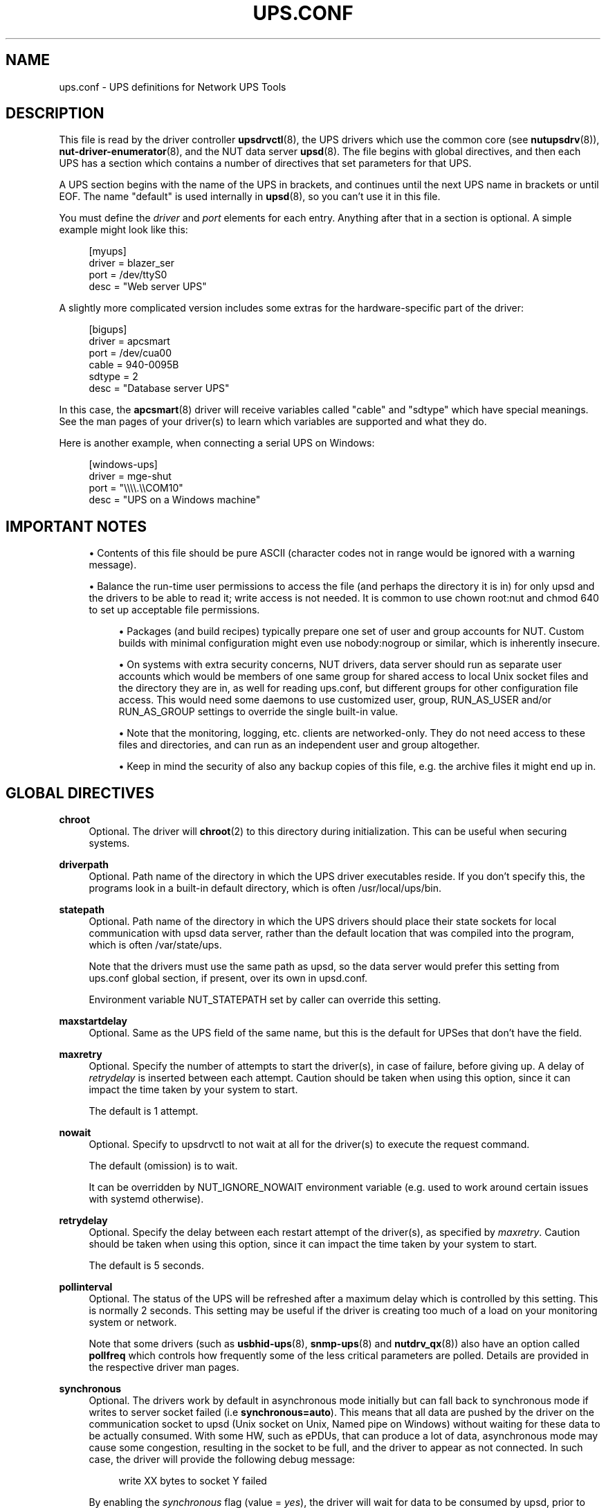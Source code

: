 '\" t
.\"     Title: ups.conf
.\"    Author: [FIXME: author] [see http://www.docbook.org/tdg5/en/html/author]
.\" Generator: DocBook XSL Stylesheets vsnapshot <http://docbook.sf.net/>
.\"      Date: 08/08/2025
.\"    Manual: NUT Manual
.\"    Source: Network UPS Tools 2.8.4
.\"  Language: English
.\"
.TH "UPS\&.CONF" "5" "08/08/2025" "Network UPS Tools 2\&.8\&.4" "NUT Manual"
.\" -----------------------------------------------------------------
.\" * Define some portability stuff
.\" -----------------------------------------------------------------
.\" ~~~~~~~~~~~~~~~~~~~~~~~~~~~~~~~~~~~~~~~~~~~~~~~~~~~~~~~~~~~~~~~~~
.\" http://bugs.debian.org/507673
.\" http://lists.gnu.org/archive/html/groff/2009-02/msg00013.html
.\" ~~~~~~~~~~~~~~~~~~~~~~~~~~~~~~~~~~~~~~~~~~~~~~~~~~~~~~~~~~~~~~~~~
.ie \n(.g .ds Aq \(aq
.el       .ds Aq '
.\" -----------------------------------------------------------------
.\" * set default formatting
.\" -----------------------------------------------------------------
.\" disable hyphenation
.nh
.\" disable justification (adjust text to left margin only)
.ad l
.\" -----------------------------------------------------------------
.\" * MAIN CONTENT STARTS HERE *
.\" -----------------------------------------------------------------
.SH "NAME"
ups.conf \- UPS definitions for Network UPS Tools
.SH "DESCRIPTION"
.sp
This file is read by the driver controller \fBupsdrvctl\fR(8), the UPS drivers which use the common core (see \fBnutupsdrv\fR(8)), \fBnut-driver-enumerator\fR(8), and the NUT data server \fBupsd\fR(8)\&. The file begins with global directives, and then each UPS has a section which contains a number of directives that set parameters for that UPS\&.
.sp
A UPS section begins with the name of the UPS in brackets, and continues until the next UPS name in brackets or until EOF\&. The name "default" is used internally in \fBupsd\fR(8), so you can\(cqt use it in this file\&.
.sp
You must define the \fIdriver\fR and \fIport\fR elements for each entry\&. Anything after that in a section is optional\&. A simple example might look like this:
.sp
.if n \{\
.RS 4
.\}
.nf
[myups]
        driver = blazer_ser
        port = /dev/ttyS0
        desc = "Web server UPS"
.fi
.if n \{\
.RE
.\}
.sp
A slightly more complicated version includes some extras for the hardware\-specific part of the driver:
.sp
.if n \{\
.RS 4
.\}
.nf
[bigups]
        driver = apcsmart
        port = /dev/cua00
        cable = 940\-0095B
        sdtype = 2
        desc = "Database server UPS"
.fi
.if n \{\
.RE
.\}
.sp
In this case, the \fBapcsmart\fR(8) driver will receive variables called "cable" and "sdtype" which have special meanings\&. See the man pages of your driver(s) to learn which variables are supported and what they do\&.
.sp
Here is another example, when connecting a serial UPS on Windows:
.sp
.if n \{\
.RS 4
.\}
.nf
[windows\-ups]
        driver = mge\-shut
        port = "\e\e\e\e\&.\e\eCOM10"
        desc = "UPS on a Windows machine"
.fi
.if n \{\
.RE
.\}
.SH "IMPORTANT NOTES"
.sp
.RS 4
.ie n \{\
\h'-04'\(bu\h'+03'\c
.\}
.el \{\
.sp -1
.IP \(bu 2.3
.\}
Contents of this file should be pure ASCII (character codes not in range would be ignored with a warning message)\&.
.RE
.sp
.RS 4
.ie n \{\
\h'-04'\(bu\h'+03'\c
.\}
.el \{\
.sp -1
.IP \(bu 2.3
.\}
Balance the run\-time user permissions to access the file (and perhaps the directory it is in) for only
upsd
and the drivers to be able to read it; write access is not needed\&. It is common to use
chown root:nut
and
chmod 640
to set up acceptable file permissions\&.
.sp
.RS 4
.ie n \{\
\h'-04'\(bu\h'+03'\c
.\}
.el \{\
.sp -1
.IP \(bu 2.3
.\}
Packages (and build recipes) typically prepare one set of user and group accounts for NUT\&. Custom builds with minimal configuration might even use
nobody:nogroup
or similar, which is inherently insecure\&.
.RE
.sp
.RS 4
.ie n \{\
\h'-04'\(bu\h'+03'\c
.\}
.el \{\
.sp -1
.IP \(bu 2.3
.\}
On systems with extra security concerns, NUT drivers, data server should run as separate user accounts which would be members of one same group for shared access to local Unix socket files and the directory they are in, as well for reading
ups\&.conf, but different groups for other configuration file access\&. This would need some daemons to use customized
user,
group,
RUN_AS_USER
and/or
RUN_AS_GROUP
settings to override the single built\-in value\&.
.RE
.sp
.RS 4
.ie n \{\
\h'-04'\(bu\h'+03'\c
.\}
.el \{\
.sp -1
.IP \(bu 2.3
.\}
Note that the monitoring, logging, etc\&. clients are networked\-only\&. They do not need access to these files and directories, and can run as an independent user and group altogether\&.
.RE
.sp
.RS 4
.ie n \{\
\h'-04'\(bu\h'+03'\c
.\}
.el \{\
.sp -1
.IP \(bu 2.3
.\}
Keep in mind the security of also any backup copies of this file, e\&.g\&. the archive files it might end up in\&.
.RE
.RE
.SH "GLOBAL DIRECTIVES"
.PP
\fBchroot\fR
.RS 4
Optional\&. The driver will
\fBchroot\fR(2)
to this directory during initialization\&. This can be useful when securing systems\&.
.RE
.PP
\fBdriverpath\fR
.RS 4
Optional\&. Path name of the directory in which the UPS driver executables reside\&. If you don\(cqt specify this, the programs look in a built\-in default directory, which is often /usr/local/ups/bin\&.
.RE
.PP
\fBstatepath\fR
.RS 4
Optional\&. Path name of the directory in which the UPS drivers should place their state sockets for local communication with
upsd
data server, rather than the default location that was compiled into the program, which is often /var/state/ups\&.
.sp
Note that the drivers must use the same path as
upsd, so the data server would prefer this setting from
ups\&.conf
global section, if present, over its own in
upsd\&.conf\&.
.sp
Environment variable
NUT_STATEPATH
set by caller can override this setting\&.
.RE
.PP
\fBmaxstartdelay\fR
.RS 4
Optional\&. Same as the UPS field of the same name, but this is the default for UPSes that don\(cqt have the field\&.
.RE
.PP
\fBmaxretry\fR
.RS 4
Optional\&. Specify the number of attempts to start the driver(s), in case of failure, before giving up\&. A delay of
\fIretrydelay\fR
is inserted between each attempt\&. Caution should be taken when using this option, since it can impact the time taken by your system to start\&.
.sp
The default is 1 attempt\&.
.RE
.PP
\fBnowait\fR
.RS 4
Optional\&. Specify to upsdrvctl to not wait at all for the driver(s) to execute the request command\&.
.sp
The default (omission) is to wait\&.
.sp
It can be overridden by
NUT_IGNORE_NOWAIT
environment variable (e\&.g\&. used to work around certain issues with systemd otherwise)\&.
.RE
.PP
\fBretrydelay\fR
.RS 4
Optional\&. Specify the delay between each restart attempt of the driver(s), as specified by
\fImaxretry\fR\&. Caution should be taken when using this option, since it can impact the time taken by your system to start\&.
.sp
The default is 5 seconds\&.
.RE
.PP
\fBpollinterval\fR
.RS 4
Optional\&. The status of the UPS will be refreshed after a maximum delay which is controlled by this setting\&. This is normally 2 seconds\&. This setting may be useful if the driver is creating too much of a load on your monitoring system or network\&.
.sp
Note that some drivers (such as
\fBusbhid-ups\fR(8),
\fBsnmp-ups\fR(8)
and
\fBnutdrv_qx\fR(8)) also have an option called
\fBpollfreq\fR
which controls how frequently some of the less critical parameters are polled\&. Details are provided in the respective driver man pages\&.
.RE
.PP
\fBsynchronous\fR
.RS 4
Optional\&. The drivers work by default in asynchronous mode initially but can fall back to synchronous mode if writes to server socket failed (i\&.e
\fBsynchronous=auto\fR)\&. This means that all data are pushed by the driver on the communication socket to upsd (Unix socket on Unix, Named pipe on Windows) without waiting for these data to be actually consumed\&. With some HW, such as ePDUs, that can produce a lot of data, asynchronous mode may cause some congestion, resulting in the socket to be full, and the driver to appear as not connected\&. In such case, the driver will provide the following debug message:
.sp
.if n \{\
.RS 4
.\}
.nf
write XX bytes to socket Y failed
.fi
.if n \{\
.RE
.\}
.sp
By enabling the
\fIsynchronous\fR
flag (value =
\fIyes\fR), the driver will wait for data to be consumed by upsd, prior to publishing more\&. This can be enabled either globally or per driver\&.
.sp
The default of
\fIauto\fR
acts like
\fIno\fR
(i\&.e\&. asynchronous mode) for backward compatibility of the driver behavior, until communications fail with a "Resource temporarily unavailable" condition, which happens when the driver has many data points to send in a burst, and the server can not handle that quickly enough so the buffer fills up\&.
.RE
.PP
\fBuser\fR
.RS 4
Optional\&. Overrides the compiled\-in default unprivileged username for all NUT device drivers\&. See the discussion of the
\-u
option in
\fBnutupsdrv\fR(8)
for details\&.
.RE
.PP
\fBgroup\fR
.RS 4
Optional\&. Overrides the compiled\-in (and/or global\-section) default unprivileged group name for all NUT device drivers, used for the socket file access\&. See the discussion of the
\-g
option in
\fBnutupsdrv\fR(8)
for details\&. This may be specifically useful for ensuring access to dynamic device filesystem nodes, such as USB (or serial\-over\-USB) hot\-plug support, or with device filesystems re\-generated by an OS for every reboot\&.
.RE
.PP
\fBdebug_min\fR \fIINTEGER\fR
.RS 4
Optional\&. Specify a minimum debug level for all driver daemons, e\&.g\&. for troubleshooting a deployment, without impacting foreground or background running mode directly\&. Command\-line option
\-D
can only increase this verbosity level\&.
.RE
.PP
\fBLIBUSB_DEBUG\fR \fIINTEGER\fR
.RS 4
Optional\&. For run\-time troubleshooting of USB\-capable NUT drivers, you can specify verbosity of LibUSB specific debugging as a numeric value such as
4
("All messages are emitted")\&. Should not have any practical impact on other NUT drivers\&.
.sp
For more details, including the currently supported values for your version of the library, see e\&.g\&.:
.sp
.RS 4
.ie n \{\
\h'-04'\(bu\h'+03'\c
.\}
.el \{\
.sp -1
.IP \(bu 2.3
.\}
https://libusb\&.sourceforge\&.io/api\-1\&.0/
.RE
.sp
.RS 4
.ie n \{\
\h'-04'\(bu\h'+03'\c
.\}
.el \{\
.sp -1
.IP \(bu 2.3
.\}
https://libusb\&.sourceforge\&.io/api\-1\&.0/group__libusb__lib\&.html
.RE
.RE
.SH "UPS FIELDS"
.PP
\fBdriver\fR
.RS 4
Required\&. This specifies which program will be monitoring this UPS\&. You need to specify the one that is compatible with your hardware\&. See
\fBnutupsdrv\fR(8)
for more information on drivers in general and pointers to the man pages of specific drivers\&.
.RE
.PP
\fBport\fR
.RS 4
Required\&. This is the serial port where the UPS is connected\&. On a Linux system, the first serial port usually is
\fI/dev/ttyS0\fR\&. On FreeBSD and similar systems, it probably will be
\fI/dev/cuaa0\fR\&. On Windows, the first serial port will be "\e\e\e\e\&.\e\eCOM1" (note the escaped slashes)\&.
.RE
.PP
\fBuser\fR
.RS 4
Optional\&. Overrides the compiled\-in (and/or global\-section) default unprivileged username for a particular NUT device driver\&. See the discussion of the
\-u
option in
\fBnutupsdrv\fR(8)
for details\&. This may be specifically useful for ensuring access to dynamic device filesystem nodes, such as USB (or serial\-over\-USB) hot\-plug support, or with device filesystems re\-generated by an OS for every reboot\&.
.RE
.PP
\fBgroup\fR
.RS 4
Optional\&. Overrides the compiled\-in (and/or global\-section) default unprivileged group name for a particular NUT device driver, used for the socket file access\&. See the discussion of the
\-g
option in
\fBnutupsdrv\fR(8)
for details\&. This may be specifically useful for ensuring access to dynamic device filesystem nodes, such as USB (or serial\-over\-USB) hot\-plug support, or with device filesystems re\-generated by an OS for every reboot\&.
.RE
.PP
\fBsdorder\fR
.RS 4
Optional\&. When you have multiple UPSes on your system, you usually need to turn them off in a certain order\&. upsdrvctl shuts down all the 0s, then the 1s, 2s, and so on\&. To exclude a UPS from the shutdown sequence, set this to \-1\&.
.sp
The default value for this parameter is 0\&.
.RE
.PP
\fBsdcommands\fR
.RS 4
Optional\&. Comma\-separated list of instant command name(s) to send to the UPS when you request its shutdown\&.
.sp
Default logic is built into each driver (where supported) and can be referenced here as the
shutdown\&.default
value\&.
.sp
The primary use\-case is for devices whose drivers "natively" support trying several commands, but the built\-in order of those calls a command that is mis\-handled by the specific device model (so the handling is reported as successful and the loop stops, but nothing happens as far as the load power\-down is concerned)\&.
.sp
Another use\-case is differentiation of automated power\-off scenarios where the UPS and its load should stay "OFF" (e\&.g\&. by building emergency power\-off) vs\&. those where the load should return to work automatically when it is safe to do so\&. NOTE: This would
\fBcurrently\fR
need editing of
ups\&.conf
for such cases before
nutshutdown
sees the file; but could be better automated in future NUT releases\&.
.if n \{\
.sp
.\}
.RS 4
.it 1 an-trap
.nr an-no-space-flag 1
.nr an-break-flag 1
.br
.ps +1
\fBNote\fR
.ps -1
.br
User\-provided commands may be something other than actual shutdown, e\&.g\&. a beeper to test that the INSTCMD happened such and when expected, and the device was contacted, without impacting the load fed by the UPS\&.
.sp .5v
.RE
.RE
.PP
\fBallow_killpower\fR
.RS 4
Optional\&. This allows you to request
driver\&.killpower
instant command, to immediately call the driver\-specific default implementation of
upsdrv_shutdown()
method, for same effect as when a NUT driver is started with
\-k
command\-line flag\&. This option can be toggled with
\fBupsrw\fR(8)
as
driver\&.flag\&.allow_killpower
during run\-time\&.
.RE
.PP
\fBdesc\fR
.RS 4
Optional\&. This allows you to set a brief description that upsd will provide to clients that ask for a list of connected equipment\&.
.RE
.PP
\fBnolock\fR
.RS 4
Optional\&. When you specify this, the driver skips the port locking routines every time it starts\&. This may allow other processes to seize the port if you start more than one accidentally\&.
.sp
You should only use this if your system won\(cqt work without it\&.
.sp
This may be needed on Mac OS X systems\&.
.RE
.PP
\fBignorelb\fR
.RS 4
Optional\&. When you specify this, the driver ignores a low battery condition flag that is reported by the UPS (some devices will switch off almost immediately after setting this flag, or will report this as soon as the mains fails)\&. Instead it will use either of the following conditions to determine when the battery is low:
.sp
.if n \{\
.RS 4
.\}
.nf
battery\&.charge < battery\&.charge\&.low
battery\&.runtime < battery\&.runtime\&.low
.fi
.if n \{\
.RE
.\}
.sp
The idea is to set the battery\&.charge\&.low and/or battery\&.runtime\&.low levels in
\fBups\&.conf\fR
to a value that gives enough time to cleanly shutdown your system:
.sp
.if n \{\
.RS 4
.\}
.nf
override\&.battery\&.charge\&.low = 30
override\&.battery\&.runtime\&.low = 180
.fi
.if n \{\
.RE
.\}
.sp
In order for this to work, your UPS should be able to (reliably) report charge and/or runtime remaining on battery\&. Use with caution!
.RE
.PP
\fBmaxstartdelay\fR
.RS 4
Optional\&. This can be set as a global variable above your first UPS definition and it can also be set in a UPS section\&. This value controls how long upsdrvctl will wait for the driver to finish starting\&. This keeps your system from getting stuck due to a broken driver or UPS\&.
.sp
Note that after this time
upsdrvctl
would just move along with its business (whether retrying the same driver if
maxretry>1, or trying another driver if starting them all, or just eventually exit); however, each such most recently started "stuck" driver process may be further initializing in the background, and might even succeed eventually\&.
.sp
They would not be actively killed by
upsdrvctl
after this timeout expires\&.
.sp
The default is 75 seconds\&.
.RE
.PP
\fBmaxretry\fR
.RS 4
Optional\&. This can be set as a global variable above your first UPS definition and it can also be set in a UPS section\&. See explanation above, in the global section\&.
.RE
.PP
\fBretrydelay\fR
.RS 4
Optional\&. This can be set as a global variable above your first UPS definition and it can also be set in a UPS section\&. See explanation above, in the global section\&.
.RE
.PP
\fBsynchronous\fR
.RS 4
Optional\&. Same as the global directive of the same name, but this is for a specific device\&.
.RE
.PP
\fBusb_set_altinterface\fR[=\fIaltinterface\fR]
.RS 4
Optional\&. Force the USB code to call
usb_set_altinterface(0), as was done in NUT 2\&.7\&.2 and earlier\&. This should not be necessary, since the default for
bAlternateSetting
(as shown in lsusb) is zero on all USB devices seen to date\&. However, this redundant call to
usb_set_altinterface()
prevents certain UPSes from working on Mac OS X\&. If your UPS requires explicitly setting the alternate interface, include this flag, and email the nut\-upsdev list with details about your UPS and operating system\&.
.RE
.PP
\fBusb_config_index\fR, \fBusb_hid_rep_index\fR, \fBusb_hid_desc_index\fR, \fBusb_hid_ep_in\fR, \fBusb_hid_ep_out\fR
.RS 4
Optional\&. Force use of specific interface, endpoint, descriptor index etc\&. numbers, rather than defaulting to 0 (rarely other values in certain drivers for some devices known to use non\-zero numbers)\&. Specified as a hexadecimal number\&.
.sp
As a rule of thumb for
usb_hid_desc_index
discovery, you can see larger
wDescriptorLength
values (roughly 600+ bytes) in reports of
lsusb
or similar tools\&.
.RE
.PP
\fBdefault\&.<variable>\fR
.RS 4
Optional\&. Set a default value for <variable> which is used in case the UPS doesn\(cqt provide a value, but will be overwritten if a value is available from the UPS:
.sp
.if n \{\
.RS 4
.\}
.nf
default\&.input\&.voltage\&.nominal = 230
.fi
.if n \{\
.RE
.\}
.sp
The above will report the nominal input voltage to be 230, unless the UPS tells us differently\&.
.RE
.PP
\fBoverride\&.<variable>\fR
.RS 4
Optional\&. Set a value for <value> that overrides any value that may be read from the UPS\&. Used for overriding values from the UPS that are clearly wrong (some devices report wrong values for battery voltage for instance):
.sp
.if n \{\
.RS 4
.\}
.nf
override\&.battery\&.voltage\&.nominal = 12
.fi
.if n \{\
.RE
.\}
.sp
Use with caution! This will only change the appearance of the variable to the outside world, internally in the UPS the original value is used\&.
.RE
.sp
All other fields are passed through to the hardware\-specific part of the driver\&. See those manuals for the list of what is allowed\&.
.PP
\fBdebug_min\fR \fIINTEGER\fR
.RS 4
Optional\&. Specify a minimum debug level for this driver daemon, e\&.g\&. for troubleshooting a deployment, without impacting foreground or background running mode directly\&. If the global
debug_min
is also set, this driver\-level setting overrides it\&. Command\-line option
\-D
can only increase this verbosity level\&.
.RE
.PP
\fBLIBUSB_DEBUG\fR \fIINTEGER\fR
.RS 4
Optional\&. For run\-time troubleshooting of USB\-capable NUT drivers, you can specify verbosity of LibUSB specific debugging as a numeric value such as
4
("All messages are emitted")\&.
.sp
For more details, including the currently supported values for your version of the library, see e\&.g\&.:
.sp
.RS 4
.ie n \{\
\h'-04'\(bu\h'+03'\c
.\}
.el \{\
.sp -1
.IP \(bu 2.3
.\}
https://libusb\&.sourceforge\&.io/api\-1\&.0/
.RE
.sp
.RS 4
.ie n \{\
\h'-04'\(bu\h'+03'\c
.\}
.el \{\
.sp -1
.IP \(bu 2.3
.\}
https://libusb\&.sourceforge\&.io/api\-1\&.0/group__libusb__lib\&.html
.RE
.RE
.SH "INTEGRATION"
.sp
\fBupsdrvctl\fR(8) uses this file to start and stop the drivers\&.
.sp
The drivers themselves also obtain configuration data from this file\&. Each driver looks up its section and uses that to configure itself\&.
.sp
\fBupsd\fR(8) learns about which UPSes are installed on this system by reading this file\&. If this system is called "doghouse" and you have defined a UPS in your \fBups\&.conf\fR called "snoopy", then you can monitor it from \fBupsc\fR(8) or similar as "snoopy@doghouse"\&.
.SH "SEE ALSO"
.sp
\fBupsd\fR(8), \fBnutupsdrv\fR(8), \fBupsdrvctl\fR(8), \fBupsdrvsvcctl\fR(8)
.SS "Internet resources"
.sp
The NUT (Network UPS Tools) home page: https://www\&.networkupstools\&.org/historic/v2\&.8\&.4/
